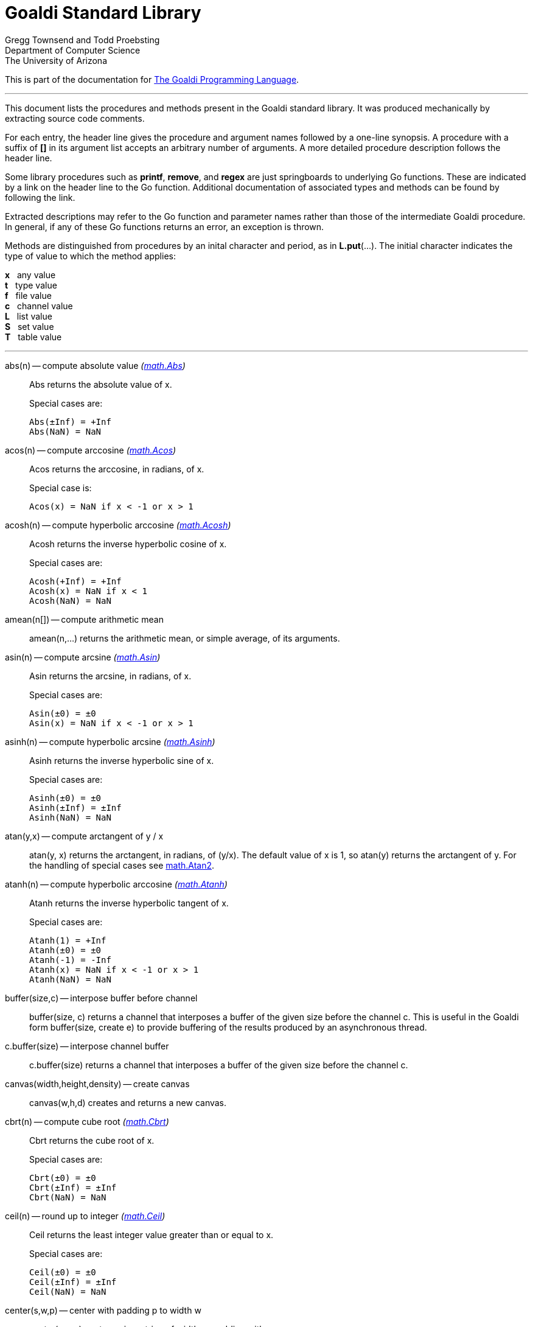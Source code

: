 = Goaldi Standard Library


Gregg Townsend and Todd Proebsting +
Department of Computer Science +
The University of Arizona +

This is part of the documentation for
https://docs.google.com/document/d/1TazaoECAzgqt0o-bdfvBL5nhMxA_w7KuJN65Cr5ov4M/edit?usp=sharing[The Goaldi Programming Language].

'''

This document lists the procedures and methods present in the
Goaldi standard library.
It was produced mechanically by extracting source code comments.

For each entry, the header line gives the procedure and argument names
followed by a one-line synopsis.
A procedure with a suffix of *[]* in its argument list accepts
an arbitrary number of arguments.
A more detailed procedure description follows the header line.

Some library procedures such as *printf*, *remove*, and *regex*
are just springboards to underlying Go functions.
These are indicated by a link on the header line to the Go function.
Additional documentation of associated types and methods
can be found by following the link.

Extracted descriptions may refer to the Go function and parameter names
rather than those of the intermediate Goaldi procedure.
In general, if any of these Go functions returns an error,
an exception is thrown.

Methods are distinguished from procedures by an inital character and period,
as in *L.put*(...).
The initial character indicates the type of value 
to which the method applies:
====
*x* {nbsp} any value +
*t* {nbsp} type value +
*f* {nbsp} file value +
*c* {nbsp} channel value +
*L* {nbsp} list value +
*S* {nbsp} set value +
*T* {nbsp} table value +
====

'''

abs(n) -- compute absolute value [silver]_(http://golang.org/pkg/math#Abs[math.Abs])_::
Abs returns the absolute value of x.
+
Special cases are:
+
	Abs(±Inf) = +Inf
	Abs(NaN) = NaN

acos(n) -- compute arccosine [silver]_(http://golang.org/pkg/math#Acos[math.Acos])_::
Acos returns the arccosine, in radians, of x.
+
Special case is:
+
	Acos(x) = NaN if x < -1 or x > 1

acosh(n) -- compute hyperbolic arccosine [silver]_(http://golang.org/pkg/math#Acosh[math.Acosh])_::
Acosh returns the inverse hyperbolic cosine of x.
+
Special cases are:
+
	Acosh(+Inf) = +Inf
	Acosh(x) = NaN if x < 1
	Acosh(NaN) = NaN

amean(n[]) -- compute arithmetic mean::
amean(n,...) returns the arithmetic mean, or simple average, of its
arguments.

asin(n) -- compute arcsine [silver]_(http://golang.org/pkg/math#Asin[math.Asin])_::
Asin returns the arcsine, in radians, of x.
+
Special cases are:
+
	Asin(±0) = ±0
	Asin(x) = NaN if x < -1 or x > 1

asinh(n) -- compute hyperbolic arcsine [silver]_(http://golang.org/pkg/math#Asinh[math.Asinh])_::
Asinh returns the inverse hyperbolic sine of x.
+
Special cases are:
+
	Asinh(±0) = ±0
	Asinh(±Inf) = ±Inf
	Asinh(NaN) = NaN

atan(y,x) -- compute arctangent of y / x::
atan(y, x) returns the arctangent, in radians, of (y/x). The default
value of x is 1, so atan(y) returns the arctangent of y. For the
handling of special cases see
http://golang.org/pkg/math/#Atan2[math.Atan2].

atanh(n) -- compute hyperbolic arccosine [silver]_(http://golang.org/pkg/math#Atanh[math.Atanh])_::
Atanh returns the inverse hyperbolic tangent of x.
+
Special cases are:
+
	Atanh(1) = +Inf
	Atanh(±0) = ±0
	Atanh(-1) = -Inf
	Atanh(x) = NaN if x < -1 or x > 1
	Atanh(NaN) = NaN

buffer(size,c) -- interpose buffer before channel::
buffer(size, c) returns a channel that interposes a buffer of the given
size before the channel c. This is useful in the Goaldi form
buffer(size, create e) to provide buffering of the results produced by
an asynchronous thread.

c.buffer(size) -- interpose channel buffer::
c.buffer(size) returns a channel that interposes a buffer of the given
size before the channel c.

canvas(width,height,density) -- create canvas::
canvas(w,h,d) creates and returns a new canvas.

cbrt(n) -- compute cube root [silver]_(http://golang.org/pkg/math#Cbrt[math.Cbrt])_::
Cbrt returns the cube root of x.
+
Special cases are:
+
	Cbrt(±0) = ±0
	Cbrt(±Inf) = ±Inf
	Cbrt(NaN) = NaN

ceil(n) -- round up to integer [silver]_(http://golang.org/pkg/math#Ceil[math.Ceil])_::
Ceil returns the least integer value greater than or equal to x.
+
Special cases are:
+
	Ceil(±0) = ±0
	Ceil(±Inf) = ±Inf
	Ceil(NaN) = NaN

center(s,w,p) -- center with padding p to width w::
center(s,w,p) centers s in a string of width w, padding with p.

channel(size) -- create channel::
channel(size) creates and returns a new channel with the given buffer
size.

char(n) -- return single character for Unicode value::
char(n) returns the one-character string corresponding to the Unicode
value of n truncated to integer.

t.char() -- get abbreviation character::
t.char() returns single character used to abbreviate type t.

chdir(dir) -- change working directory [silver]_(http://golang.org/pkg/os#Chdir[os.Chdir])_::
Chdir changes the current working directory to the named directory. If
there is an error, it will be of type *PathError.

chmod(name,mode) -- change file mode [silver]_(http://golang.org/pkg/os#Chmod[os.Chmod])_::
Chmod changes the mode of the named file to mode. If the file is a
symbolic link, it changes the mode of the link's target. If there is an
error, it will be of type *PathError.

clearenv() -- delete all environment variables [silver]_(http://golang.org/pkg/os#Clearenv[os.Clearenv])_::
Clearenv deletes all environment variables.

f.close() -- close file::
f.close() closes file f.

c.close() -- close channel::
c.close() closes the channel c.

color(r,g,b,a) -- create color::
Color(r,g,b,a) creates and returns a new color.
+
With one argument: r is a color name, or a grayscale value in (0, 1).
+
With two arguments: r is a grayscale value; g is an alpha value in (0,
1).
+
With three arguments: r,g,b are color components in (0, 1).
+
With four arguments: r,g,b,a are color components in (0, 1).

C.color(k) -- set drawing color::
C.color(k) sets the drawing color for canvas c. If k is nil, the color
remains unchanged. The current or updated value is returned.

command(name,args[]) -- build struct to run command [silver]_(http://golang.org/pkg/os/exec#Command[os/exec.Command])_::
Command returns the Cmd struct to execute the named program with the
given arguments.
+
It sets only the Path and Args in the returned structure.
+
If name contains no path separators, Command uses LookPath to resolve
the path to a complete name if possible. Otherwise it uses name
directly.
+
The returned Cmd's Args field is constructed from the command name
followed by the elements of arg, so arg should not include the command
name itself. For example, Command("echo", "hello")

constructor(name,fields[]) -- build a record constructor::
constructor(name, field...) builds a record constructor for creating
records with the given type name and field list. There is no requirement
or guarantee that record names be distinct.

contains(s,substr) -- return 1 if substr is in s [silver]_(http://golang.org/pkg/strings#Contains[strings.Contains])_::
Contains returns true if substr is within s.

containsany(s,chars) -- return 1 if any char is in s [silver]_(http://golang.org/pkg/strings#ContainsAny[strings.ContainsAny])_::
ContainsAny returns true if any Unicode code points in chars are within
s.

copy(x) -- copy value::
copy(x) returns a copy of x if x is a structure, or just x itself if x
is a simple value. This is a shallow copy; nested structures are not
duplicated.

x.copy() -- copy value::
copy(x) returns a copy of x if x is a structure, or just x itself if x
is a simple value. This is a shallow copy; nested structures are not
duplicated.

cos(n) -- compute cosine [silver]_(http://golang.org/pkg/math#Cos[math.Cos])_::
Cos returns the cosine of the radian argument x.
+
Special cases are:
+
	Cos(±Inf) = NaN
	Cos(NaN) = NaN

cosh(n) -- compute hyperbolic cosine [silver]_(http://golang.org/pkg/math#Cosh[math.Cosh])_::
Cosh returns the hyperbolic cosine of x.
+
Special cases are:
+
	Cosh(±0) = 1
	Cosh(±Inf) = +Inf
	Cosh(NaN) = NaN

cputime() -- return total processor time used::
cputime() returns processor usage in seconds, likely a fractional value.
The result includes both "user" and "system" time.

date() -- return the current date::
date() returns the current date in the form "yyyy/mm/dd".

S.delete(x[]) -- remove members::
S.delete(x...) removes all of its arguments from set S. It returns S.

T.delete(x[]) -- remove entries::
T.delete(k...) deletes the entries with the given keys from the table T.
It returns T.

dtor(d) -- convert degrees to radians::
dtor(d) returns the radian equivalent of the angle d given in degrees.

duration(x) -- convert value to a Go Duration struct::
duration(x) converts x to an external Go
http://golang.org/pkg/time#Duration[time.Duration] value. If x is a
string, it is passed directly to
http://golang.org/pkg/time#ParseDuration[time.ParseDuration()]. If x is
a number, "s" is appended to interpret it as an interval in seconds. If
the conversion is unsuccessful, duration() fails.

environ() -- get list of environment variables [silver]_(http://golang.org/pkg/os#Environ[os.Environ])_::
Environ returns a copy of strings representing the environment, in the
form "key=value".

equalfold(s,t) -- return 1 if s==t with case folding [silver]_(http://golang.org/pkg/strings#EqualFold[strings.EqualFold])_::
EqualFold reports whether s and t, interpreted as UTF-8 strings, are
equal under Unicode case-folding.

errresult(e) -- return e::
errresult(e) returns its argument e. It is suitable for use as a catch
handler.

exit(i) -- terminate program with exit status::
exit(i) terminates execution and returns exit status i, truncated to
integer, to the system. A status of 0 signifies normal termination.

exp(n) -- return e ^ x [silver]_(http://golang.org/pkg/math#Exp[math.Exp])_::
Exp returns e**x, the base-e exponential of x.
+
Special cases are:
+
	Exp(+Inf) = +Inf
	Exp(NaN) = NaN
+
Very large values overflow to 0 or +Inf. Very small values underflow to
1.

external(x) -- export and re-import::
external(x) exports and then re-imports the value x.

x.external() -- export and re-import::
external(x) exports and then re-imports the value x.

fields(s) -- return fields of s delimited by whitespace [silver]_(http://golang.org/pkg/strings#Fields[strings.Fields])_::
Fields splits the string s around each instance of one or more
consecutive white space characters, as defined by unicode.IsSpace,
returning an array of substrings of s or an empty list if s contains
only white space.

file(name,flags) -- open a file::
file(name,flags) opens a file and returns a file value.
+
Each character of the optional flags argument selects an option:
+
	"r"   open for reading
	"w"   open for writing
	"a"   open for appending
	"c"   create and open for writing
	"n"   no buffering
	"f"   fail on error (instead of panicking)
+
If none of "w", "a", or "c" are specified, then "r" is implied. "w"
implies "c" unless "r" is also specififed. Buffering is used if "n" is
absent and the file is opened exclusively for reading or writing but not
both.
+
In the absence of "f", any error throws an exception.

floor(n) -- round down to integer [silver]_(http://golang.org/pkg/math#Floor[math.Floor])_::
Floor returns the greatest integer value less than or equal to x.
+
Special cases are:
+
	Floor(±0) = ±0
	Floor(±Inf) = ±Inf
	Floor(NaN) = NaN

f.flush() -- flush file::
f.flush() flushes output on file f.

fprintf(f,fmt,x[]) -- write to file with formatting [silver]_(http://golang.org/pkg/fmt#Fprintf[fmt.Fprintf])_::
Fprintf formats according to a format specifier and writes to w. It
returns the number of bytes written and any write error encountered.

gcd(i[]) -- find greatest common divisor::
gcd(i,...) truncates its arguments to integer and returns their greatest
common divisor. Negative values are allowed. gcd() returns zero if all
values are zero.

f.get() -- read one line::
f.get() consumes and returns next line of text from file f. The trailing
linefeed or CRLF is removed from the returned value. f.get() fails at
EOF when no more data is available.

c.get() -- read from channel::
c.get() reads the next value from channel c.

L.get() -- remove from front::
L.get() removes the first element from list L and returns the element's
value.

getenv(key) -- read environment variable [silver]_(http://golang.org/pkg/os#Getenv[os.Getenv])_::
Getenv retrieves the value of the environment variable named by the key.
It returns the value, which will be empty if the variable is not
present.

getpid() -- get process ID [silver]_(http://golang.org/pkg/os#Getpid[os.Getpid])_::
Getpid returns the process id of the caller.

getppid() -- get parent process ID [silver]_(http://golang.org/pkg/os#Getppid[os.Getppid])_::
Getppid returns the process id of the caller's parent.

getwd() -- get working directory [silver]_(http://golang.org/pkg/os#Getwd[os.Getwd])_::
Getwd returns a rooted path name corresponding to the current directory.
If the current directory can be reached via multiple paths (due to
symbolic links), Getwd may return any one of them.

gmean(n[]) -- compute geometric mean::
gmean(n,...) returns the geometric mean of its arguments, which must all
be strictly positive.

hmean(n[]) -- compute harmonic mean::
hmean(n,...) returns the harmonic mean of its arguments, which must all
be strictly positive.

hostname() -- get host machine name [silver]_(http://golang.org/pkg/os#Hostname[os.Hostname])_::
Hostname returns the host name reported by the kernel.

hypot(x,y) -- return sqrt of x^2 + y^2 [silver]_(http://golang.org/pkg/math#Hypot[math.Hypot])_::
Hypot returns Sqrt(p*p + q*q), taking care to avoid unnecessary overflow
and underflow.
+
Special cases are:
+
	Hypot(±Inf, q) = +Inf
	Hypot(p, ±Inf) = +Inf
	Hypot(NaN, q) = NaN
	Hypot(p, NaN) = NaN

iand(i,j) -- compute bitwise AND::
iand(i, j) returns the bitwise AND of the values i and j truncated to
integer.

iclear(i,j) -- compute bitwise clear of i by j::
iclear(i, j) returns the value of i cleared of those bits set in j,
after truncating both arguments to integer.

icom(i) -- compute bitwise complement::
icom(i) truncates i to integer and returns its bitwise complement.

image(x) -- return detailed string image::
image(x) returns a string image of x. This is the same conversion
applied by sprintf("%#v",x) and is typically more verbose and detailed
than the result of string(x).

x.image() -- return detailed string image::
image(x) returns a string image of x. This is the same conversion
applied by sprintf("%#v",x) and is typically more verbose and detailed
than the result of string(x).

x.instanceof(t) -- check type relationship::
x.instanceof(t) returns x if x is an instance of type t; otherwise the
call fails.

integer(n) -- truncate to integer [silver]_(http://golang.org/pkg/math#Trunc[math.Trunc])_::
Trunc returns the integer value of x.
+
Special cases are:
+
	Trunc(±0) = ±0
	Trunc(±Inf) = ±Inf
	Trunc(NaN) = NaN

ior(i,j) -- compute bitwise OR::
ior(i, j) returns the bitwise OR of the values i and j truncated to
integer.

ishift(i,j) -- compute bitwise shift of i by j::
ishift(i, j) shifts i by j bits and returns the result. If j > 0, the
shift is to the left with zero fill. If j < 0, the shift is to the right
with sign extension. The arguments are both truncated to integer before
operating.

ixor(i,j) -- compute bitwise exclusive OR::
ixor(i, j) returns the bitwise exclusive OR of the values i and j
truncated to integer.

left(s,w,p) -- left-justify with padding p to width w::
left(s,w,p) left-justifies s in a string of width w, padding with p.

list(size,x) -- create list of copies of x::
list(size, x) builds and returns a new list of the given size with each
element initialized to a copy of x.

log(n,b) -- compute logarithm to base b::
log(n, b) returns the logarithm of n to base b. The default value of b
is %e (2.7183...), so log(n) returns the natural logarithm of n.

map(s,from,into) -- map characters::
map(s,from,into) produces a new string that result from mapping the
individual characters of a source string. Each character of s that
appears in the "from" string is replaced by the corresponding character
of the "into" string. If there is no corresponding character, because
"into" is shorter, then the character from s is discarded.

max(n[]) -- find maximum value::
max(n, ...) returns the largest of its arguments.

S.member(x) -- test membership::
S.member(x) returns x if x is a member of set S; otherwise it fails.

T.member(x) -- test membership::
T.member(k) returns k if k is an existing key in table T; otherwise it
fails.

methodvalue(x) -- succeed if methodvalue::
methodvalue(x) returns x if x is a method value, and fails otherwise.

min(n[]) -- find minimum value::
min(n, ...) returns the smallest of its arguments.

mkdir(name,perm) -- create directory [silver]_(http://golang.org/pkg/os#Mkdir[os.Mkdir])_::
Mkdir creates a new directory with the specified name and permission
bits. If there is an error, it will be of type *PathError.

mkdirall(path,perm) -- create directory tree [silver]_(http://golang.org/pkg/os#MkdirAll[os.MkdirAll])_::
MkdirAll creates a directory named path, along with any necessary
parents, and returns nil, or else returns an error. The permission bits
perm are used for all directories that MkdirAll creates. If path is
already a directory, MkdirAll does nothing and returns nil.

t.name() -- get type name::
t.name() returns the name of type t.

nilresult(e) -- return nil::
nilresult(e) returns nil, ignoring e. It is suitable for use as a catch
handler.

niltype() -- return nil value::
niltype() always returns the sole instance of the nil value. niltype is
the name of the result of nil.type().

noresult(e) -- fail immediately::
noresult(e) fails immediately, ignoring e. It is suitable for use as a
catch handler.

now() -- return the current instant as a Go Time struct::
now() returns the current time as an external Go
http://golang.org/pkg/time#Time[time.Time] value, which can then be
formatted or otherwise manipulated by calling
http://golang.org/pkg/time/#Time.Format[tval.Format()] or other
associated methods.

number(x) -- convert to number::
number(x) returns its argument converted to number, or fails if it
cannot be converted due to its form or dataype. For string (or
stringable) arguments, number() trims leading and trailing spaces and
then accepts standard Go decimal forms (fixed and floating) or Goaldi
radix forms (101010b, 52o, 2Ax, 23r1J).

ord(s) -- return Unicode ordinal of single character::
ord(s) returns the Unicode value corresponding to the one-character
string s.

L.pop() -- remove from front::
L.pop() removes the first element from list L and returns the element's
value.

print(x[]) -- write values with spacing::
print(x,...) writes its arguments to %stdout, separated by spaces.

f.print(x[]) -- write values with spacing::
f.print(x,...) writes its arguments to file f, separated by spaces.

printf(fmt,x[]) -- write with formatting [silver]_(http://golang.org/pkg/fmt#Printf[fmt.Printf])_::
Printf formats according to a format specifier and writes to standard
output. It returns the number of bytes written and any write error
encountered.

println(x[]) -- write line of values::
println(x,...) writes its arguments to %stdout, separated by spaces and
terminated by a newline character.

f.println(x[]) -- write line of values::
f.println(x,...) writes its arguments to file f, separated by spaces and
terminated by a newline character.

proctype(x) -- succeed if procedure::
proctype(x) return x if x is a procedure, and fails otherwise. proctype
is the name of the result of main.type().

L.pull() -- remove from end::
L.pull() removes the final element from list L and returns the element's
value.

L.push(x[]) -- add to front::
L.push(x...) adds its arguments, in order, to the beginning of list L.
The last argument thus ends up as the first element of L.

f.put(x[]) -- write values as lines::
f.put(x,...) writes its arguments to file f, each followed by a newline.
This treats a file as as a container of text values separated by
newlines, which is consistent with the interpretation used by f.get().

c.put(x) -- send to channel::
c.put(e...) writes its argument values, in order, to channel c.

L.put(x[]) -- add to end::
L.put(x...) adds its arguments, in order, to the end of list L. The last
argument becomes the final element of L.

S.put(x[]) -- add members::
S.put(x...) adds all its arguments to set S. It returns the set S.

qmean(n[]) -- compute quadratic mean::
qmean(n,...) returns the quadratic mean, or root mean square, of its
arguments.

quote(s) -- add quotation marks and escapes to s [silver]_(http://golang.org/pkg/strconv#Quote[strconv.Quote])_::
Quote returns a double-quoted Go string literal representing s. The
returned string uses Go escape sequences (\t, \n, \xFF, \u0100) for
control characters and non-printable characters as defined by IsPrint.

randgen(seed) -- create independent random sequence::
randgen(i) returns a new random generator seeded by i. The returned
external value is a Go
http://golang.org/pkg/math/rand/#Rand[math.rand/Rand] object whose
methods may be called from Goaldi to produce random values.

randomize() -- irreproducibly seed random generation::
randomize() seeds the random number generator with an irreproducible
value obtained from /dev/urandom.

read(f) -- read one line from a file::
read(f) consumes and returns next line of text from file f. The trailing
linefeed or CRLF is removed from the returned value. read() fails at EOF
when no more data is available.

f.read() -- read one line::
f.read() consumes and returns next line of text from file f. The
trailing linefeed or CRLF is removed from the returned value. f.read()
fails at EOF when no more data is available.

f.readb(size) -- read binary bytes::
f.readb(n) reads up to n bytes into individual characters without
attempting any UTF-8 decoding. This is useful for reading binary files.
f.readb() fails at EOF when no more data is available.

regex(expr) -- compile Go regular expression [silver]_(http://golang.org/pkg/regexp#Compile[regexp.Compile])_::
Compile parses a regular expression and returns, if successful, a Regexp
object that can be used to match against text.
+
When matching against text, the regexp returns a match that begins as
early as possible in the input (leftmost), and among those it chooses
the one that a backtracking search would have found first. This
so-called leftmost-first matching is the same semantics that Perl,
Python, and other implementations use, although this package implements
it without the expense of backtracking. For POSIX leftmost-longest
matching, see CompilePOSIX.

regexp(expr) -- compile POSIX regular expression [silver]_(http://golang.org/pkg/regexp#CompilePOSIX[regexp.CompilePOSIX])_::
CompilePOSIX is like Compile but restricts the regular expression to
POSIX ERE (egrep) syntax and changes the match semantics to
leftmost-longest.
+
That is, when matching against text, the regexp returns a match that
begins as early as possible in the input (leftmost), and among those it
chooses a match that is as long as possible. This so-called
leftmost-longest matching is the same semantics that early regular
expression implementations used and that POSIX specifies.
+
However, there can be multiple leftmost-longest matches, with different
submatch choices, and here this package diverges from POSIX. Among the
possible leftmost-longest matches, this package chooses the one that a
backtracking search would have found first, while POSIX specifies that
the match be chosen to maximize the length of the first subexpression,
then the second, and so on from left to right. The POSIX rule is
computationally prohibitive and not even well-defined. See
http://swtch.com/~rsc/regexp/regexp2.html#posix for details.

remove(name) -- delete file [silver]_(http://golang.org/pkg/os#Remove[os.Remove])_::
Remove removes the named file or directory. If there is an error, it
will be of type *PathError.

rename(old,new) -- change file name [silver]_(http://golang.org/pkg/os#Rename[os.Rename])_::
Rename renames (moves) a file. OS-specific restrictions might apply.

repl(s,count) -- concatenate copies of s [silver]_(http://golang.org/pkg/strings#Repeat[strings.Repeat])_::
Repeat returns a new string consisting of count copies of the string s.

replace(s,old,new) -- return s with new replacing old [silver]_(http://golang.org/pkg/strings#Replace[strings.Replace])_::
Replace returns a copy of the string s with the first n non-overlapping
instances of old replaced by new. If old is empty, it matches at the
beginning of the string and after each UTF-8 sequence, yielding up to
k+1 replacements for a k-rune string. If n < 0, there is no limit on the
number of replacements.

reverse(s) -- return mirror image of string::
reverse(s) returns the end-for-end reversal of the string s.

right(s,w,p) -- right-justify with padding p to width w::
right(s,w,p) right-justifies s in a string of width w, padding with p.

rtod(r) -- convert radians to degrees::
rtod(r) returns the degree equivalent of the angle r given in radians.

seed(n) -- set random number seed [silver]_(http://golang.org/pkg/math/rand#Seed[math/rand.Seed])_::
Seed uses the provided seed value to initialize the default Source to a
deterministic state. If Seed is not called, the generator behaves as if
seeded by Seed(1).

f.seek(n) -- set file position::
f.seek(n) sets the position for the next read or write on file f. File
positions are measured in bytes, not characters, counting the first byte
as 1. A value of 0 seeks to end of file, and a negative value is an
offset from the end.

seq(n,incr) -- produce n to infinity::
seq(n,incr) generates an endless sequence of values beginning at n with
increments of incr.

set(L) -- create a new set from list L::
set(L) creates a set initialized by the values of list L.

setenv(key,value) -- set environment variable [silver]_(http://golang.org/pkg/os#Setenv[os.Setenv])_::
Setenv sets the value of the environment variable named by the key. It
returns an error, if any.

L.shuffle() -- return randomized copy::
L.shuffle() returns a copy of list L in which the elements have been
randomly reordered.

sin(n) -- compute sine [silver]_(http://golang.org/pkg/math#Sin[math.Sin])_::
Sin returns the sine of the radian argument x.
+
Special cases are:
+
	Sin(±0) = ±0
	Sin(±Inf) = NaN
	Sin(NaN) = NaN

sinh(n) -- compute hyperbolic sine [silver]_(http://golang.org/pkg/math#Sinh[math.Sinh])_::
Sinh returns the hyperbolic sine of x.
+
Special cases are:
+
	Sinh(±0) = ±0
	Sinh(±Inf) = ±Inf
	Sinh(NaN) = NaN

sleep(n) -- pause execution momentarily::
sleep(n) delays execution for n seconds, which may be a fractional
value.

L.sort(i) -- return sorted copy::
L.sort(i) returns a copy of list L in which the elements have been
sorted. Values are ordered first by type, then within types by their
values. Among lists and among records of the same type, ordering is
based on field i. Lists with no element i are sorted ahead of lists that
have one. The value i defaults to 1 and must be strictly positive.

S.sort(i) -- produce sorted list::
S.sort(i) returns a sorted list of the members of set S. This is
equivalent to [:!S:].sort(i).

T.sort(i) -- produce sorted list::
T.sort(i) returns a sorted list of elemtype(key,value) records holding
the contents of table T. Sorting is by key if i=1 and by value if i=2.
T.sort(i) is equivalent to [:!T:].sort(i).

split(s,sep) -- return fields delimited by sep [silver]_(http://golang.org/pkg/strings#Split[strings.Split])_::
Split slices s into all substrings separated by sep and returns a slice
of the substrings between those separators. If sep is empty, Split
splits after each UTF-8 sequence. It is equivalent to SplitN with a
count of -1.

sprintf(fmt,x[]) -- make string by formatting values [silver]_(http://golang.org/pkg/fmt#Sprintf[fmt.Sprintf])_::
Sprintf formats according to a format specifier and returns the
resulting string.

sqrt(n) -- compute square root [silver]_(http://golang.org/pkg/math#Sqrt[math.Sqrt])_::
Sqrt returns the square root of x.
+
Special cases are:
+
	Sqrt(+Inf) = +Inf
	Sqrt(±0) = ±0
	Sqrt(x < 0) = NaN
	Sqrt(NaN) = NaN

stop(x[]) -- write values and abort program::
stop(x,...) writes its arguments to %stderr and terminates execution
with an exit code of 1 (indicating an error).

string(x) -- render as string::
string(x) returns a string representation of x. The result is identical
to the value used by write(x) or sprintf("%v",x).

x.string() -- render value as string::
string(x) returns a string representation of x. The result is identical
to the value used by write(x) or sprintf("%v",x).

table(x) -- create a table with default value x::
table(x) creates a new, empty table having x as the default value.

tan(n) -- compute tangent [silver]_(http://golang.org/pkg/math#Tan[math.Tan])_::
Tan returns the tangent of the radian argument x.
+
Special cases are:
+
	Tan(±0) = ±0
	Tan(±Inf) = NaN
	Tan(NaN) = NaN

tanh(n) -- compute hyperbolic tangent [silver]_(http://golang.org/pkg/math#Tanh[math.Tanh])_::
Tanh returns the hyperbolic tangent of x.
+
Special cases are:
+
	Tanh(±0) = ±0
	Tanh(±Inf) = ±1
	Tanh(NaN) = NaN

throw(e,x[]) -- terminate with error and offending values::
throw(e, x...) raises an exception with error value e and zero or more
offending values. If not caught, the exception terminates execution.
+
If e is a number or string, a Goaldi exception is created using e.
Otherwise, the value e is thrown directly, without interpretation.

time() -- return the current time::
time() returns the current time of day in the form "hh:mm:ss".

tolower(s) -- convert to lower case [silver]_(http://golang.org/pkg/strings#ToLower[strings.ToLower])_::
ToLower returns a copy of the string s with all Unicode letters mapped
to their lower case.

toupper(s) -- convert to upper case [silver]_(http://golang.org/pkg/strings#ToUpper[strings.ToUpper])_::
ToUpper returns a copy of the string s with all Unicode letters mapped
to their upper case.

trim(s,cutset) -- remove leading and trailing characters [silver]_(http://golang.org/pkg/strings#Trim[strings.Trim])_::
Trim returns a slice of the string s with all leading and trailing
Unicode code points contained in cutset removed.

truncate(name,size) -- change file size [silver]_(http://golang.org/pkg/os#Truncate[os.Truncate])_::
Truncate changes the size of the named file. If the file is a symbolic
link, it changes the size of the link's target. If there is an error, it
will be of type *PathError.

tuple(id:e...) -- create anonymous record::
tuple(id:e, ...) creates an anonymous record value. Each argument must
be named. Each distinct identifier list defines a new type, all of which
have the name "tuple".

type(x) -- return type of value::
type(x) returns the value of type "type" that represents the type of x.

x.type() -- return type of value::
type(x) returns the value of type "type" that represents the type of x.

f.unbuffer() -- stop file buffering::
f.unbuffer() removes any buffering from file f. Any buffered output is
flushed; any buffered input is lost.

unquote(s) -- remove delimiters and escapes from s::
unquote(s) removes delimiters and escapes from a quoted string. The
argument s must begin and end with explicit "double quotes" or
\`backticks`. unquote() fails if s is not properly quoted or if it
contains an invalid (by Go rules) escape sequence.

f.where() -- report current file position::
f.where() reports the current position of file f. File positions are
measured in bytes, counting the first byte as 1.

write(x[]) -- write values and newline::
write(x,...) writes its arguments to %stdout followed by a newline.

f.write(x[]) -- write values and newline::
f.write(x,...) writes its arguments to file f followed by a single
newline.

f.writeb(s) -- write binary bytes::
f.writeb(s) writes the string s to file f without any UTF-8 encoding.
Instead, the low 8 bits of each character are written as a single byte,
ignoring all other bits. This is useful for writing binary files.

writes(x[]) -- write values::
writes(x,...) write its arguments to %stdout with no following newline.

f.writes(x[]) -- write values::
f.writes(x,...) write its arguments to file f with no following newline.

'''
